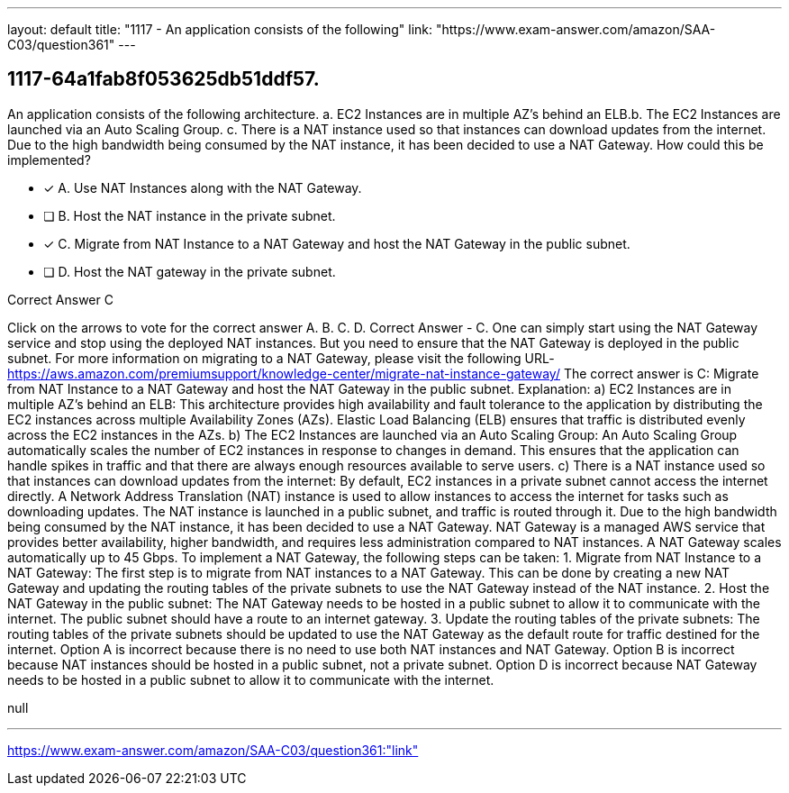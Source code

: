 ---
layout: default 
title: "1117 - An application consists of the following"
link: "https://www.exam-answer.com/amazon/SAA-C03/question361"
---


[.question]
== 1117-64a1fab8f053625db51ddf57.


****

[.query]
--
An application consists of the following architecture. a.
EC2 Instances are in multiple AZ's behind an ELB.b.
The EC2 Instances are launched via an Auto Scaling Group. c.
There is a NAT instance used so that instances can download updates from the internet. Due to the high bandwidth being consumed by the NAT instance, it has been decided to use a NAT Gateway.
How could this be implemented?


--

[.list]
--
* [*] A. Use NAT Instances along with the NAT Gateway.
* [ ] B. Host the NAT instance in the private subnet.
* [*] C. Migrate from NAT Instance to a NAT Gateway and host the NAT Gateway in the public subnet.
* [ ] D. Host the NAT gateway in the private subnet.

--
****

[.answer]
Correct Answer  C

[.explanation]
--
Click on the arrows to vote for the correct answer
A.
B.
C.
D.
Correct Answer - C.
One can simply start using the NAT Gateway service and stop using the deployed NAT instances.
But you need to ensure that the NAT Gateway is deployed in the public subnet.
For more information on migrating to a NAT Gateway, please visit the following URL-
https://aws.amazon.com/premiumsupport/knowledge-center/migrate-nat-instance-gateway/
The correct answer is C: Migrate from NAT Instance to a NAT Gateway and host the NAT Gateway in the public subnet.
Explanation:
a) EC2 Instances are in multiple AZ's behind an ELB: This architecture provides high availability and fault tolerance to the application by distributing the EC2 instances across multiple Availability Zones (AZs). Elastic Load Balancing (ELB) ensures that traffic is distributed evenly across the EC2 instances in the AZs.
b) The EC2 Instances are launched via an Auto Scaling Group: An Auto Scaling Group automatically scales the number of EC2 instances in response to changes in demand. This ensures that the application can handle spikes in traffic and that there are always enough resources available to serve users.
c) There is a NAT instance used so that instances can download updates from the internet: By default, EC2 instances in a private subnet cannot access the internet directly. A Network Address Translation (NAT) instance is used to allow instances to access the internet for tasks such as downloading updates. The NAT instance is launched in a public subnet, and traffic is routed through it.
Due to the high bandwidth being consumed by the NAT instance, it has been decided to use a NAT Gateway. NAT Gateway is a managed AWS service that provides better availability, higher bandwidth, and requires less administration compared to NAT instances. A NAT Gateway scales automatically up to 45 Gbps.
To implement a NAT Gateway, the following steps can be taken:
1.
Migrate from NAT Instance to a NAT Gateway: The first step is to migrate from NAT instances to a NAT Gateway. This can be done by creating a new NAT Gateway and updating the routing tables of the private subnets to use the NAT Gateway instead of the NAT instance.
2.
Host the NAT Gateway in the public subnet: The NAT Gateway needs to be hosted in a public subnet to allow it to communicate with the internet. The public subnet should have a route to an internet gateway.
3.
Update the routing tables of the private subnets: The routing tables of the private subnets should be updated to use the NAT Gateway as the default route for traffic destined for the internet.
Option A is incorrect because there is no need to use both NAT instances and NAT Gateway.
Option B is incorrect because NAT instances should be hosted in a public subnet, not a private subnet.
Option D is incorrect because NAT Gateway needs to be hosted in a public subnet to allow it to communicate with the internet.
--

[.ka]
null

'''



https://www.exam-answer.com/amazon/SAA-C03/question361:"link"


